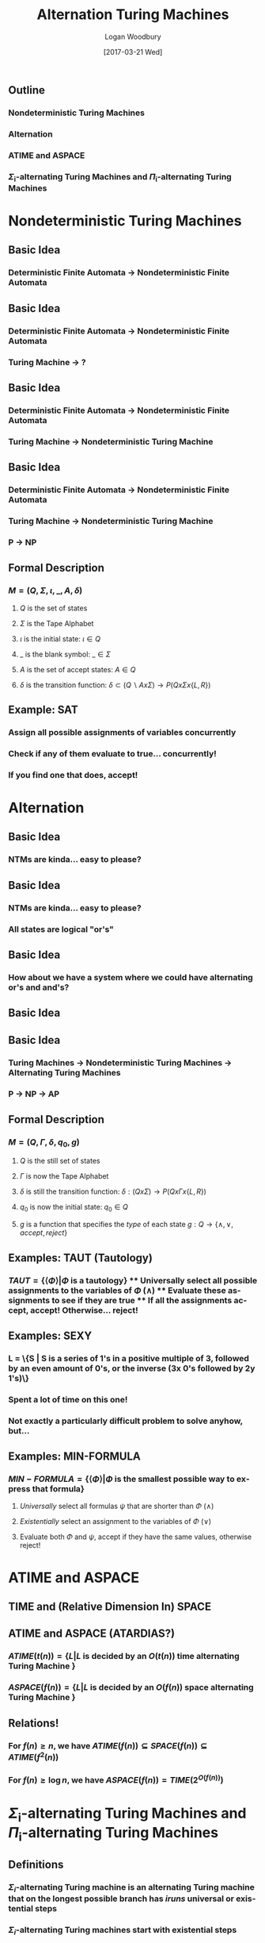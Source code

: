 #+TITLE:     Alternation Turing Machines
#+AUTHOR:    Logan Woodbury
#+EMAIL:     Testare.i9z@gmail.com
#+DATE:      [2017-03-21 Wed]
#+DESCRIPTION: A presentation on Alternating Turing Machines
#+LANGUAGE:  en

** Outline
*** Nondeterministic Turing Machines
*** Alternation
*** ATIME and ASPACE
*** \(\Sigma\)_{i}-alternating Turing Machines and \(\Pi\)_{i}-alternating Turing Machines

* Nondeterministic Turing Machines
** Basic Idea
*** Deterministic Finite Automata \rightarrow Nondeterministic Finite Automata
** Basic Idea
*** Deterministic Finite Automata \rightarrow Nondeterministic Finite Automata
*** Turing Machine \rightarrow ?
** Basic Idea
*** Deterministic Finite Automata \rightarrow Nondeterministic Finite Automata
*** Turing Machine \rightarrow Nondeterministic Turing Machine
** Basic Idea
*** Deterministic Finite Automata \rightarrow Nondeterministic Finite Automata
*** Turing Machine \rightarrow Nondeterministic Turing Machine
*** P \rightarrow NP
** Formal Description
*** \(M = (Q,\Sigma,\iota,\_,A,\delta) \)
**** $Q$ is the set of states
**** $\Sigma$ is the Tape Alphabet
**** $\iota$ is the initial state: $\iota \in Q$
**** $\_$ is the blank symbol: $\_ \in \Sigma$
**** $A$ is the set of accept states: $A \in Q$
**** $\delta$ is the transition function: $\delta \subset (Q \backslash A x \Sigma) \rightarrow P(Q x \Sigma x \{L,R\})$

** Example: SAT
*** Assign all possible assignments of variables concurrently
*** Check if any of them evaluate to true... concurrently!
*** If you find one that does, accept!
* Alternation
** Basic Idea
*** NTMs are kinda... easy to please?
** Basic Idea
*** NTMs are kinda... easy to please?
*** All states are logical "or's"
** Basic Idea
*** How about we have a system where we could have alternating or's and and's?
** Basic Idea
  [[./atm_tree.png]]
** Basic Idea
*** Turing Machines \rightarrow Nondeterministic Turing Machines \rightarrow Alternating Turing Machines
*** P \rightarrow NP \rightarrow AP
** Formal Description
*** \(M = (Q,\Gamma,\delta,q_{0},g)\)
**** $Q$ is the still set of states
**** $\Gamma$ is now the Tape Alphabet
**** $\delta$ is still the transition function: $\delta : (Q x \Sigma) \rightarrow P(Q x \Gamma x \{L,R\})$
**** $q_{0}$ is now the initial state: $q_{0} \in Q$
**** $g$ is a function that specifies the /type/ of each state $g : Q \rightarrow \{\land,\lor,accept,reject\}$
** Examples: TAUT (Tautology)
*** $TAUT = \{\langle \Phi \rangle | \Phi$ is a tautology$\}$ **** Universally select all possible assignments to the variables of $\Phi$ ($\land$) **** Evaluate these assignments to see if they are true **** If all the assignments accept, accept! Otherwise... reject! 
** Examples: SEXY
*** L = \{S | S is a series of 1's in a positive multiple of 3, followed by an even amount of 0's, or the inverse (3x 0's followed by 2y 1's)\}
*** Spent a lot of time on this one! 
*** Not exactly a particularly difficult problem to solve anyhow, but...

** Examples: MIN-FORMULA
*** $MIN-FORMULA = \{\langle \Phi \rangle | \Phi$ is the smallest possible way to express that formula$\}$
**** /Universally/ select all formulas $\psi$ that are shorter than $\Phi$ ($\land$)
**** /Existentially/ select an assignment to the variables of $\Phi$ ($\lor$)
**** Evaluate both $\Phi$ and $\psi$, accept if they have the same values, otherwise reject!

* ATIME and ASPACE
** TIME and (Relative Dimension In) SPACE
   [[./tardis.jpg]]
** ATIME and ASPACE (ATARDIAS?)
*** $ATIME(t(n)) = \{L|L$ is decided by an $O(t(n))$ time alternating Turing Machine $\}$
*** $ASPACE(f(n)) = \{L|L$ is decided by an $O(f(n))$ space alternating Turing Machine $\}$
** Relations!
*** For $f(n) \ge n$, we have $ATIME(f(n)) \subseteq SPACE(f(n)) \subseteq ATIME(f^{2}(n))$
*** For $f(n) \ge \log n$, we have $ASPACE(f(n)) = TIME(2^{O(f(n))})$
* \(\Sigma\)_{i}-alternating Turing Machines and \(\Pi\)_{i}-alternating Turing Machines
** Definitions
*** $\Sigma_{i}$-alternating Turing machine is an alternating Turing machine that on the longest possible branch has $i runs$ universal or existential steps
*** $\Sigma_{i}$-alternating Turing machines start with existential steps
*** $\Pi_{i}$-alternating Turing machines start with universal steps
** \(\Sigma\)_{i}TIME, \(\Pi\)_{i}TIME, \(\Sigma\)_{i}SPACE, \(\Pi\)_{i}SPACE
*** ...Not hard to figure out what all these are
** \(\Sigma_{i}P\) and \(\Pi _{i}P\)
*** $\Sigma_{i}P = \cup_{k \in \Re} \Sigma_{i}TIME(n^{k})$
*** $\Pi_{i}P = \cup_{k \in \Re} \Pi_{i}TIME(n^{k})$
** \(\Sigma_{i}P\) and \(\Pi _{i}P\)
*** $\Sigma_{i}P = \cup_{k \in \Re} \Sigma_{i}TIME(n^{k})$
*** $\Pi_{i}P = \cup_{k \in \Re} \Pi_{i}TIME(n^{k})$
*** $\Sigma_{1}P$
** \(\Sigma_{i}P\) and \(\Pi _{i}P\)
*** $\Sigma_{i}P = \cup_{k \in \Re} \Sigma_{i}TIME(n^{k})$
*** $\Pi_{i}P = \cup_{k \in \Re} \Pi_{i}TIME(n^{k})$
*** $NP = \Sigma_{1}P$
** \(\Sigma_{i}P\) and \(\Pi _{i}P\)
*** $\Sigma_{i}P = \cup_{k \in \Re} \Sigma_{i}TIME(n^{k})$
*** $\Pi_{i}P = \cup_{k \in \Re} \Pi_{i}TIME(n^{k})$
*** $NP = \Sigma_{1}P$
*** $coNP = \Pi_{1}P$
** \(\Sigma_{i}P\) and \(\Pi _{i}P\)
*** $\Sigma_{i}P = \cup_{k \in \Re} \Sigma_{i}TIME(n^{k})$
*** $\Pi_{i}P = \cup_{k \in \Re} \Pi_{i}TIME(n^{k})$
*** $NP = \Sigma_{1}P$
*** $coNP = \Pi_{1}P$
*** $MIN-FORMULA \in \Pi_{2}P$
** \(\Sigma_{i}P\) and \(\Pi _{i}P\)
*** $\Sigma_{i}P = \cup_{k \in \Re} \Sigma_{i}TIME(n^{k})$
*** $\Pi_{i}P = \cup_{k \in \Re} \Pi_{i}TIME(n^{k})$
*** $NP = \Sigma_{1}P$
*** $coNP = \Pi_{1}P$
*** $MIN-FORMULA \in \Pi_{2}P$
*** $SEXY \in \Sigma_{3}P$
** \(\Sigma_{i}P\) and \(\Pi _{i}P\)
*** $\Sigma_{i}P = \cup_{k \in \Re} \Sigma_{i}TIME(n^{k})$
*** $\Pi_{i}P = \cup_{k \in \Re} \Pi_{i}TIME(n^{k})$
*** $NP = \Sigma_{1}P$
*** $coNP = \Pi_{1}P$
*** $MIN-FORMULA \in \Pi_{2}P$
*** $SEXY \in \Sigma_{3}P$
*** (It is also most definitely in P)
* Conclusion
